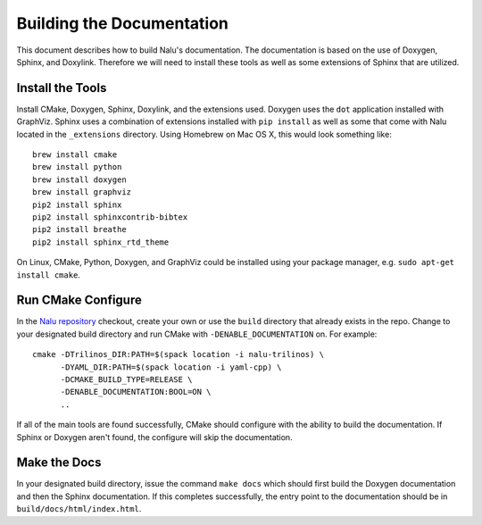 Building the Documentation
==========================

This document describes how to build Nalu's documentation.
The documentation is based on the use of Doxygen, Sphinx,
and Doxylink. Therefore we will need to install these tools
as well as some extensions of Sphinx that are utilized.

Install the Tools
-----------------

Install CMake, Doxygen, Sphinx, Doxylink, and the
extensions used. Doxygen uses the ``dot`` application
installed with GraphViz. Sphinx uses a combination
of extensions installed with ``pip install`` as well as some
that come with Nalu located in the ``_extensions``
directory. Using Homebrew on Mac OS X, 
this would look something like:

::

  brew install cmake
  brew install python
  brew install doxygen
  brew install graphviz
  pip2 install sphinx
  pip2 install sphinxcontrib-bibtex
  pip2 install breathe
  pip2 install sphinx_rtd_theme

On Linux, CMake, Python, Doxygen, and GraphViz could be installed
using your package manager, e.g. ``sudo apt-get install cmake``.

Run CMake Configure
-------------------

In the `Nalu repository <https://github.com/NaluCFD/Nalu>`__ checkout, 
create your own or use the ``build`` directory that already exists in the repo.
Change to your designated build directory and run CMake with ``-DENABLE_DOCUMENTATION``
on. For example:

::

  cmake -DTrilinos_DIR:PATH=$(spack location -i nalu-trilinos) \
        -DYAML_DIR:PATH=$(spack location -i yaml-cpp) \
        -DCMAKE_BUILD_TYPE=RELEASE \
        -DENABLE_DOCUMENTATION:BOOL=ON \
        ..

If all of the main tools are found successfully, CMake should configure with the ability
to build the documentation. If Sphinx or Doxygen aren't found, the configure will skip
the documentation.

Make the Docs
-------------

In your designated build directory, issue the command ``make docs`` which 
should first build the Doxygen documentation and then the Sphinx documentation. 
If this completes successfully, the entry point to
the documentation should be in ``build/docs/html/index.html``.
